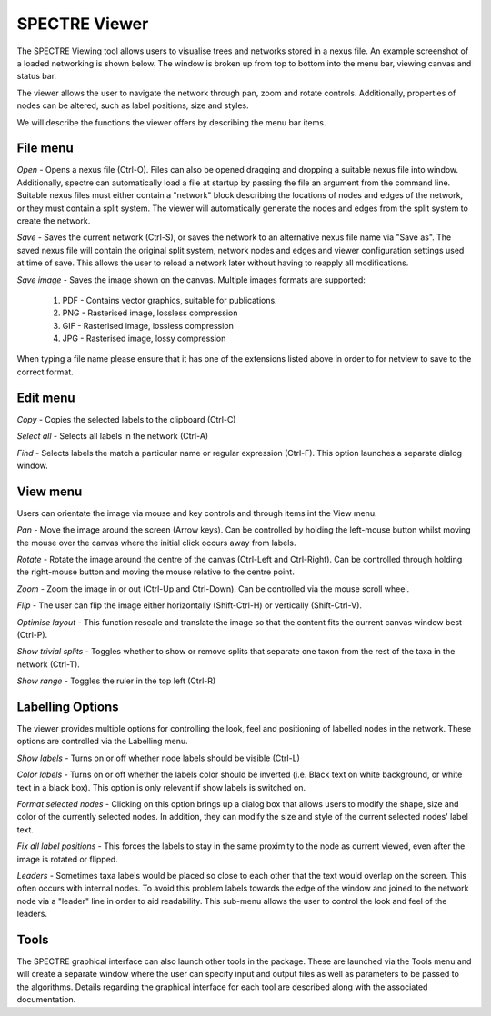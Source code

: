 .. _spectre:

SPECTRE Viewer
==============

The SPECTRE Viewing tool allows users to visualise trees and networks stored in a nexus file.  An example screenshot of
a loaded networking is shown below.  The window is broken up from top to bottom into the menu bar, viewing canvas and status bar.

.. image:: images/viewer.png
    :scale: 100 %

The viewer allows the user to navigate the network through pan, zoom and rotate controls.  Additionally, properties of nodes
can be altered, such as label positions, size and styles.

We will describe the functions the viewer offers by describing the menu bar items.

File menu
---------

*Open* - Opens a nexus file (Ctrl-O).  Files can also be opened dragging and dropping a suitable nexus file into window.
Additionally, spectre can automatically load a file at startup by passing the file an argument from the command line.
Suitable nexus files must either contain a "network" block describing the locations of nodes and edges of the network, or
they must contain a split system.  The viewer will automatically generate the nodes and edges from the split system to create
the network.

*Save* - Saves the current network (Ctrl-S), or saves the network to an alternative nexus file name via "Save as".  The saved
nexus file will contain the original split system, network nodes and edges and viewer configuration settings used at time
of save.  This allows the user to reload a network later without having to reapply all modifications.

*Save image* - Saves the image shown on the canvas.  Multiple images formats are supported:

 1. PDF - Contains vector graphics, suitable for publications.
 2. PNG - Rasterised image, lossless compression
 3. GIF - Rasterised image, lossless compression
 4. JPG - Rasterised image, lossy compression

When typing a file name please ensure that it has one of the extensions listed above in order to for netview to save to
the correct format.


Edit menu
---------

*Copy* - Copies the selected labels to the clipboard (Ctrl-C)

*Select all* - Selects all labels in the network (Ctrl-A)

*Find* - Selects labels the match a particular name or regular expression (Ctrl-F).  This option launches a separate dialog
window.


View menu
---------

Users can orientate the image via mouse and key controls and through items int the View menu.

*Pan* - Move the image around the screen (Arrow keys).  Can be controlled by holding the left-mouse button whilst moving
the mouse over the canvas where the initial click occurs away from labels.

*Rotate* - Rotate the image around the centre of the canvas (Ctrl-Left and Ctrl-Right).  Can be controlled through holding the right-mouse
button and moving the mouse relative to the centre point.

*Zoom* - Zoom the image in or out (Ctrl-Up and Ctrl-Down).  Can be controlled via the mouse scroll wheel.

*Flip* - The user can flip the image either horizontally (Shift-Ctrl-H) or vertically (Shift-Ctrl-V).

*Optimise layout* - This function rescale and translate the image so that the content fits the current canvas window best (Ctrl-P).

*Show trivial splits* - Toggles whether to show or remove splits that separate one taxon from the rest of the taxa in the network (Ctrl-T).

*Show range* - Toggles the ruler in the top left (Ctrl-R)



Labelling Options
-----------------

The viewer provides multiple options for controlling the look, feel and positioning of labelled nodes in the network.  These
options are controlled via the Labelling menu.

*Show labels* - Turns on or off whether node labels should be visible (Ctrl-L)

*Color labels* - Turns on or off whether the labels color should be inverted (i.e. Black text on white background, or white
text in a black box).  This option is only relevant if show labels is switched on.

*Format selected nodes* - Clicking on this option brings up a dialog box that allows users to modify the shape, size and color
of the currently selected nodes.  In addition, they can modify the size and style of the current selected nodes' label text.

*Fix all label positions* - This forces the labels to stay in the same proximity to the node as current viewed, even after
the image is rotated or flipped.

*Leaders* - Sometimes taxa labels would be placed so close to each other that the text would overlap on the screen.  This
often occurs with internal nodes.  To avoid this problem labels towards the edge of the window and joined to the network
node via a "leader" line in order to aid readability.  This sub-menu allows the user to control the look and feel of the leaders.


Tools
-----

The SPECTRE graphical interface can also launch other tools in the package.  These are launched via the Tools menu and will
create a separate window where the user can specify input and output files as well as parameters to be passed to the algorithms.
Details regarding the graphical interface for each tool are described along with the associated documentation.
